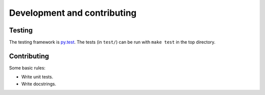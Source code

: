 ============================
Development and contributing
============================

Testing
=======

The testing framework is `py.test <http://docs.pytest.org/en/latest/>`_. The
tests (in ``test/``) can be run with ``make test`` in the top directory.

Contributing
============

Some basic rules:

* Write unit tests.
* Write docstrings.
